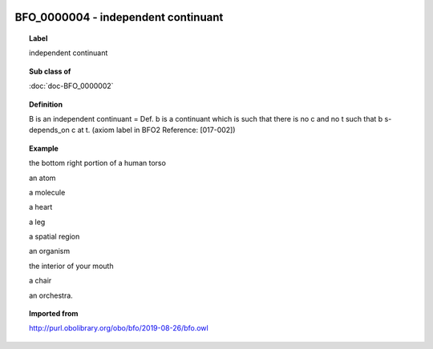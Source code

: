 
  .. index:: 
     single: BFO_0000004; independent continuant
     single: independent continuant; BFO_0000004

BFO_0000004 - independent continuant
====================================================================================

.. topic:: Label

    independent continuant

.. topic:: Sub class of

    :doc:`doc-BFO_0000002`

.. topic:: Definition

    B is an independent continuant = Def. b is a continuant which is such that there is no c and no t such that b s-depends_on c at t. (axiom label in BFO2 Reference: [017-002])

.. topic:: Example

    the bottom right portion of a human torso

    an atom

    a molecule

    a heart

    a leg

    a spatial region

    an organism

    the interior of your mouth

    a chair

    an orchestra.

.. topic:: Imported from

    http://purl.obolibrary.org/obo/bfo/2019-08-26/bfo.owl

